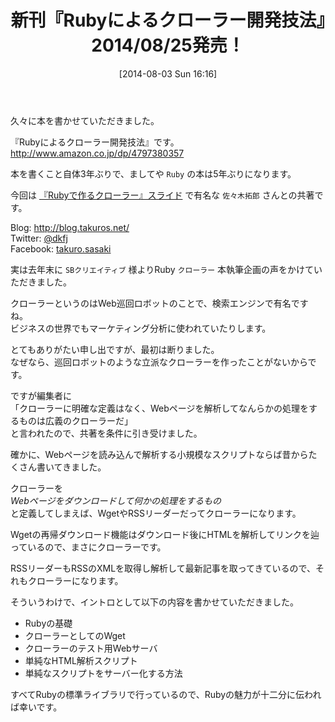 #+BLOG: rubikitch
#+POSTID: 185
#+BLOG: rubikitch
#+DATE: [2014-08-03 Sun 16:16]
#+PERMALINK: ruby-crawler-book
#+OPTIONS: toc:nil num:nil todo:nil pri:nil tags:nil ^:nil \n:t
#+ISPAGE: nil
#+BLOG: rubikitch
#+CATEGORY: Rubyによるクローラー開発技法
#+DESCRIPTION: Rubyによるクローラー開発本『Rubyによるクローラー開発技法』を執筆しました。佐々木拓郎さんとの共著です。2014/08/25発売！
#+TAGS: Rubyによるクローラー開発技法
#+TITLE: 新刊『Rubyによるクローラー開発技法』2014/08/25発売！
久々に本を書かせていただきました。

『Rubyによるクローラー開発技法』です。
http://www.amazon.co.jp/dp/4797380357

本を書くこと自体3年ぶりで、ましてや =Ruby= の本は5年ぶりになります。

今回は [[http://www.slideshare.net/takurosasaki/web-scrapingruby][『Rubyで作るクローラー』スライド]] で有名な =佐々木拓郎= さんとの共著です。

Blog: http://blog.takuros.net/
Twitter: [[http://twitter.com/dkfj][@dkfj]]
Facebook: [[https://www.facebook.com/takuro.sasaki][takuro.sasaki]]




実は去年末に =SBクリエイティブ= 様よりRuby =クローラー= 本執筆企画の声をかけていただきました。

クローラーというのはWeb巡回ロボットのことで、検索エンジンで有名ですね。
ビジネスの世界でもマーケティング分析に使われていたりします。

とてもありがたい申し出ですが、最初は断りました。
なぜなら、巡回ロボットのような立派なクローラーを作ったことがないからです。

ですが編集者に
「クローラーに明確な定義はなく、Webページを解析してなんらかの処理をするものは広義のクローラーだ」
と言われたので、共著を条件に引き受けました。

確かに、Webページを読み込んで解析する小規模なスクリプトならば昔からたくさん書いてきました。

クローラーを
/Webページをダウンロードして何かの処理をするもの/
と定義してしまえば、WgetやRSSリーダーだってクローラーになります。

Wgetの再帰ダウンロード機能はダウンロード後にHTMLを解析してリンクを辿っているので、まさにクローラーです。

RSSリーダーもRSSのXMLを取得し解析して最新記事を取ってきているので、それもクローラーになります。

そういうわけで、イントロとして以下の内容を書かせていただきました。

- Rubyの基礎
- クローラーとしてのWget
- クローラーのテスト用Webサーバ
- 単純なHTML解析スクリプト
- 単純なスクリプトをサーバー化する方法

すべてRubyの標準ライブラリで行っているので、Rubyの魅力が十二分に伝われば幸いです。
